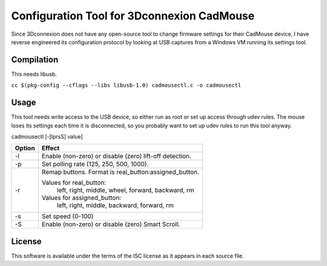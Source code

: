 Configuration Tool for 3Dconnexion CadMouse
-------------------------------------------

Since 3Dconnexion does not have any open-source tool to change firmware
settings for their CadMouse device, I have reverse engineered its configuration
protocol by looking at USB captures from a Windows VM running its settings tool.

Compilation
===========

This needs libusb.

``cc $(pkg-config --cflags --libs libusb-1.0) cadmousectl.c -o cadmousectl``

Usage
=====

This tool needs write access to the USB device, so either run as root or set
up access through udev rules. The mouse loses its settings each time it is
disconnected, so you probably want to set up udev rules to run this tool
anyway.

cadmousectl [-[lprsS] value]

+--------+---------------------------------------------------------+
| Option | Effect                                                  |
+========+=========================================================+
| -l     | Enable (non-zero) or disable (zero) lift-off detection. |
+--------+---------------------------------------------------------+
| -p     | Set polling rate (125, 250, 500, 1000).                 |
+--------+---------------------------------------------------------+
| -r     | Remap buttons. Format is real_button:assigned_button.   |
|        |                                                         |
|        | Values for real_button:                                 |
|        |     left, right, middle, wheel, forward, backward, rm   |
|        |                                                         |
|        | Values for assigned_button:                             |
|        |     left, right, middle, backward, forward, rm          |
+--------+---------------------------------------------------------+
| -s     | Set speed (0-100)                                       |
+--------+---------------------------------------------------------+
| -S     | Enable (non-zero) or disable (zero) Smart Scroll.       |
+--------+---------------------------------------------------------+

License
=======

This software is available under the terms of the ISC license as it appears
in each source file.
